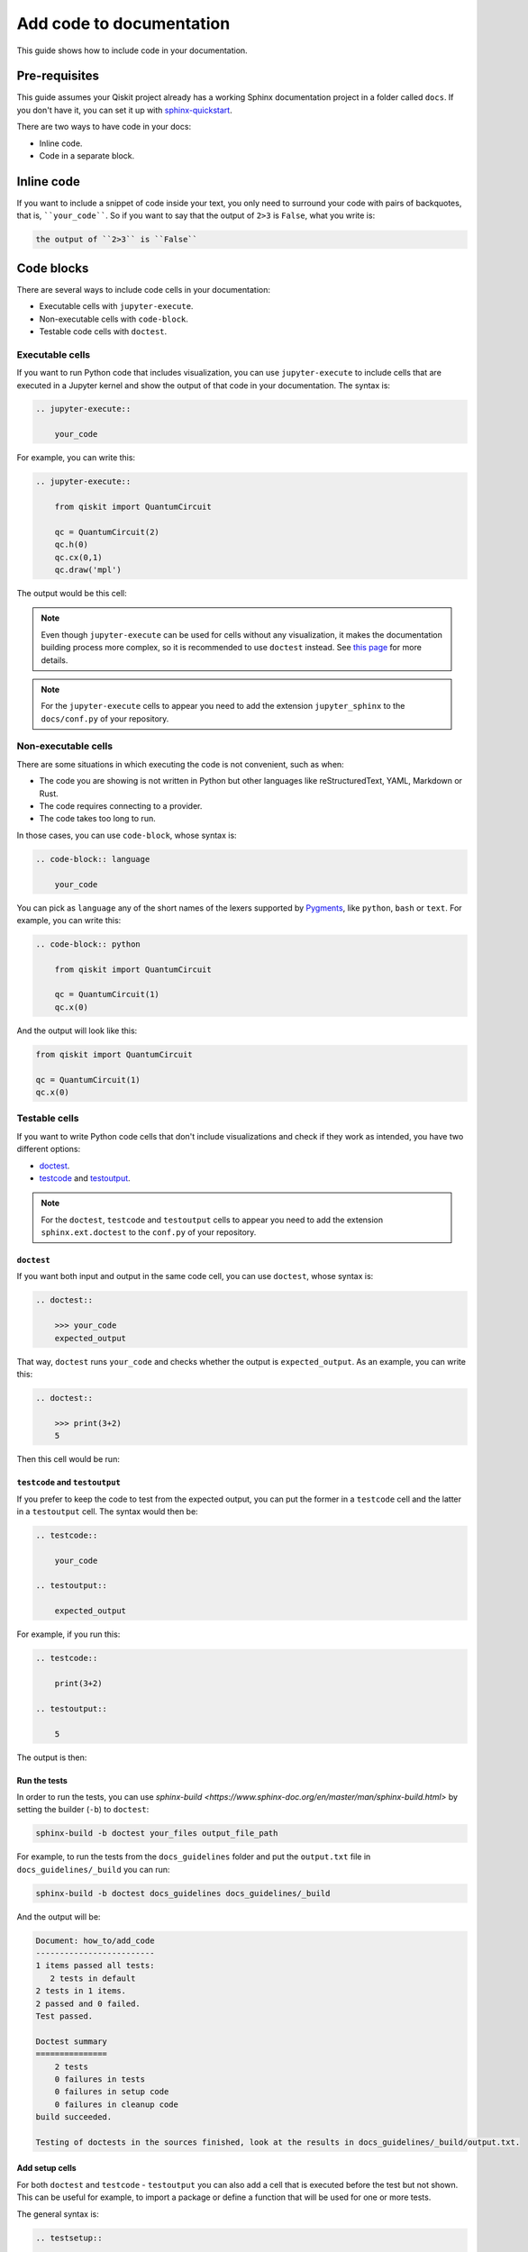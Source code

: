 =========================
Add code to documentation
=========================

This guide shows how to include code in your documentation.

Pre-requisites
==============

This guide assumes your Qiskit project already has a working Sphinx documentation project in a folder called ``docs``. If you don't have it, you can set it up with
`sphinx-quickstart <https://www.sphinx-doc.org/en/master/man/sphinx-quickstart.html>`_.

There are two ways to have code in your docs:

* Inline code.
* Code in a separate block.

Inline code
===========

If you want to include a snippet of code inside your text, you only need to surround your code with pairs of backquotes, that is,  ````your_code````. So if you want to say that the output of ``2>3`` is ``False``, what you write is:

.. code-block:: text

    the output of ``2>3`` is ``False``

Code blocks
===========

There are several ways to include code cells in your documentation:

* Executable cells with ``jupyter-execute``.
* Non-executable cells with ``code-block``.
* Testable code cells with ``doctest``.

Executable cells
-----------------

If you want to run Python code that includes visualization, you can use ``jupyter-execute`` to include cells that are executed in a Jupyter kernel and show the output of that code in your documentation. The syntax is:


.. code-block:: text

    .. jupyter-execute::

        your_code

For example, you can write this:

.. code-block:: text

    .. jupyter-execute::

        from qiskit import QuantumCircuit

        qc = QuantumCircuit(2)
        qc.h(0)
        qc.cx(0,1)
        qc.draw('mpl')

The output would be this cell:

.. jupyter-execute::

    from qiskit import QuantumCircuit

    qc = QuantumCircuit(2)
    qc.h(0)
    qc.cx(0,1)
    qc.draw('mpl')


.. note::

    Even though ``jupyter-execute`` can be used for cells without any visualization, it makes the documentation building process
    more complex, so it is recommended to use ``doctest`` instead. See `this page <https://github.com/Qiskit/qiskit-terra/issues/7661>`_ for more details.

.. note::

    For the ``jupyter-execute`` cells to appear you need to add the extension ``jupyter_sphinx`` to the ``docs/conf.py`` of your repository.



Non-executable cells
--------------------

There are some situations in which executing the code is not convenient, such as when:

* The code you are showing is not written in Python but other languages like reStructuredText, YAML, Markdown or Rust.
* The code requires connecting to a provider.
* The code takes too long to run.

In those cases, you can use ``code-block``, whose syntax is:

.. code-block:: text

    .. code-block:: language

        your_code

You can pick as ``language`` any of the short names of the lexers supported by `Pygments <https://pygments.org/docs/lexers/#>`_, like ``python``, ``bash`` or ``text``.
For example, you can write this:

.. code-block:: text

    .. code-block:: python

        from qiskit import QuantumCircuit

        qc = QuantumCircuit(1)
        qc.x(0)


And the output will look like this:

.. code-block:: python

    from qiskit import QuantumCircuit

    qc = QuantumCircuit(1)
    qc.x(0)


Testable cells
--------------

If you want to write Python code cells that don't include visualizations and check if they work as intended, you have two different options:

* `doctest <https://www.sphinx-doc.org/en/master/usage/extensions/doctest.html#directive-doctest>`_.
* `testcode <https://www.sphinx-doc.org/en/master/usage/extensions/doctest.html#directive-testcode>`_ and `testoutput <https://www.sphinx-doc.org/en/master/usage/extensions/doctest.html#directive-testoutput>`_.

.. note::

    For the ``doctest``, ``testcode`` and ``testoutput`` cells to appear you need to add the extension ``sphinx.ext.doctest`` to the ``conf.py`` of your repository.

``doctest``
^^^^^^^^^^^^

If you want both input and output in the same code cell, you can use ``doctest``, whose syntax is:

.. code-block:: text

    .. doctest::

        >>> your_code
        expected_output

That way, ``doctest`` runs ``your_code`` and checks whether the output is ``expected_output``.
As an example, you can write this:

.. code-block:: text

    .. doctest::

        >>> print(3+2)
        5

Then this cell would be run:

.. doctest::

    >>> print(3+2)
    5

``testcode`` and ``testoutput``
^^^^^^^^^^^^^^^^^^^^^^^^^^^^^^^^

If you prefer to keep the code to test from the expected output, you can put the former in a ``testcode`` cell and the latter in a ``testoutput`` cell.
The syntax would then be:

.. code-block:: text

    .. testcode::
    
        your_code
    
    .. testoutput::
    
        expected_output


For example, if you run this:

.. code-block:: text

    .. testcode::

        print(3+2)

    .. testoutput::

        5

The output is then:

.. testcode::

    print(3+2)

.. testoutput::

    5


Run the tests
^^^^^^^^^^^^^^

In order to run the tests, you can use `sphinx-build <https://www.sphinx-doc.org/en/master/man/sphinx-build.html>` by setting the builder (``-b``)
to ``doctest``:

.. code-block:: bash

    sphinx-build -b doctest your_files output_file_path

For example, to run the tests from the ``docs_guidelines`` folder and put the ``output.txt`` file in ``docs_guidelines/_build`` you can run:

.. code-block:: bash

    sphinx-build -b doctest docs_guidelines docs_guidelines/_build

And the output will be:

.. code-block:: text

    Document: how_to/add_code
    -------------------------
    1 items passed all tests:
       2 tests in default
    2 tests in 1 items.
    2 passed and 0 failed.
    Test passed.

    Doctest summary
    ===============
        2 tests
        0 failures in tests
        0 failures in setup code
        0 failures in cleanup code
    build succeeded.

    Testing of doctests in the sources finished, look at the results in docs_guidelines/_build/output.txt.

Add setup cells
^^^^^^^^^^^^^^^

For both ``doctest`` and ``testcode`` - ``testoutput`` you can also add a cell that is executed before the test but not shown. This can be useful
for example, to import a package or define a function that will be used for one or more tests.

The general syntax is:

.. code-block:: text

    .. testsetup::
    
        setup_code
    
    .. testcode::
    
        your_code
    
    .. testoutput::
    
        expected_output

For example, you can run this:

.. code-block:: text

    .. testsetup::

        def hello():
            print("Hello")

    .. doctest::

        >>> hello()
        "Hello"

And the result is:

.. testsetup::

    def hello():
        print("Hello")

.. doctest::
    
    >>> hello()
    Hello